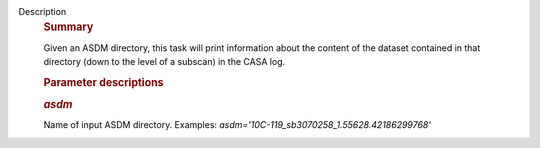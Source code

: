 Description
      .. rubric:: Summary
         :name: summary

      Given an ASDM directory, this task will print information about
      the content of the dataset contained in that directory (down to
      the level of a subscan) in the CASA log.

       

      .. rubric:: Parameter descriptions
         :name: parameter-descriptions

      .. rubric:: *asdm*
         :name: asdm

      Name of input ASDM directory. Examples:
      *asdm='10C-119_sb3070258_1.55628.42186299768'*
